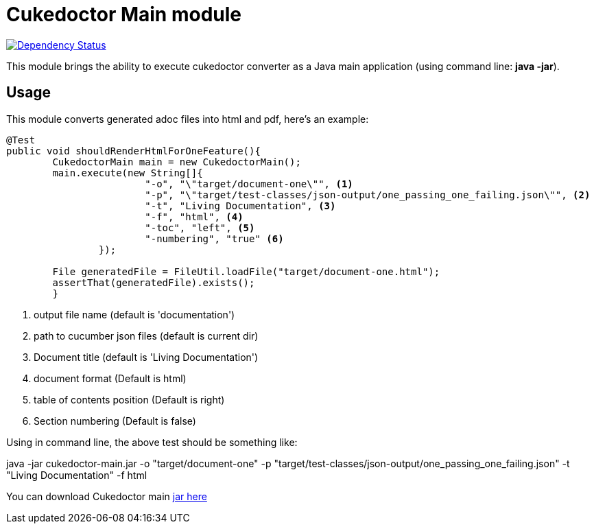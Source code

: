 = Cukedoctor Main module

image:https://www.versioneye.com/user/projects/55d33261265ff60022000290/badge.svg?style=flat[Dependency Status, link=https://www.versioneye.com/user/projects/55d33261265ff60022000290/]

This module brings the ability to execute cukedoctor converter as a Java main application (using command line: *java -jar*).

== Usage

This module  converts generated adoc files into html and pdf, here's an example:

[source, java]
----
@Test
public void shouldRenderHtmlForOneFeature(){
	CukedoctorMain main = new CukedoctorMain();
	main.execute(new String[]{
			"-o", "\"target/document-one\"", <1>
			"-p", "\"target/test-classes/json-output/one_passing_one_failing.json\"", <2>
			"-t", "Living Documentation", <3>
			"-f", "html", <4>
			"-toc", "left", <5>
                        "-numbering", "true" <6>
		});

	File generatedFile = FileUtil.loadFile("target/document-one.html");
	assertThat(generatedFile).exists();
	}
----
<1> output file name (default is 'documentation')
<2> path to cucumber json files (default is current dir)
<3> Document title (default is 'Living Documentation') 
<4> document format (Default is html)
<5> table of contents position (Default is right)
<6> Section numbering (Default is false)


Using in command line, the above test should be something like:

****
java -jar cukedoctor-main.jar -o "target/document-one" -p "target/test-classes/json-output/one_passing_one_failing.json"
							   -t "Living Documentation" -f html
****

You can download Cukedoctor main https://bintray.com/artifact/download/rmpestano/cukedoctor/com/github/cukedoctor/cukedoctor-main/0.7.0/cukedoctor-main-0.7.0.jar[jar here^]

